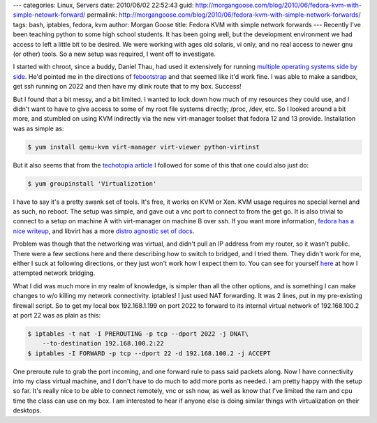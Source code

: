 ---
categories: Linux, Servers
date: 2010/06/02 22:52:43
guid: http://morgangoose.com/blog/2010/06/fedora-kvm-with-simple-netowrk-forward/
permalink: http://morgangoose.com/blog/2010/06/fedora-kvm-with-simple-network-forwards/
tags: bash, iptables, fedora, kvm
author: Morgan Goose
title: Fedora KVM with simple network forwards
---
Recently I've been teaching python to some high school students. It has been going well, but the development environment we had access to left a little bit to be desired. We were working with ages old solaris, vi only, and no real access to newer gnu (or other) tools. So a new setup was required, I went off to investigate.

I started with chroot, since a buddy, Daniel Thau, had used it extensively for running `multiple operating systems side by side <http://opensource.osu.edu/sites/default/files/chroottalk_0.pdf>`_. He'd pointed me in the directions of `febootstrap <http://people.redhat.com/~rjones/febootstrap/>`_ and that seemed like it'd work fine. I was able to make a sandbox, get ssh running on 2022 and then have my dlink route that to my box. Success!

But I found that a bit messy, and a bit limited. I wanted to lock down how much of my resources they could use, and I didn't want to have to give access to some of my root file systems directly; /proc, /dev, etc. So I looked around a bit more, and stumbled on using KVM indirectly via the new virt-manager toolset that fedora 12 and 13 provide. Installation was as simple as:

.. code-block:: bash

    $ yum install qemu-kvm virt-manager virt-viewer python-virtinst


But it also seems that from the `techotopia article <http://www.techotopia.com/index.php/Installing_and_Configuring_Fedora_KVM_Virtualization>`_ I followed for some of this that one could also just do:

.. code-block:: bash

    $ yum groupinstall 'Virtualization'


I have to say it's a pretty swank set of tools. It's free, it works on KVM or Xen. KVM usage requires no special kernel and as such, no reboot. The setup was simple, and gave out a vnc port to connect to from the get go. It is also trivial to connect to a setup on machine A with virt-manager on machine B over ssh. If you want more information, `fedora has a nice writeup <http://fedoraproject.org/wiki/Virtualization_Quick_Start>`_, and libvirt has a more `distro agnostic set of docs <http://wiki.libvirt.org/page/Main_Page>`_.

Problem was though that the networking was virtual, and didn't pull an IP address from my router, so it wasn't public. There were a few sections here and there describing how to switch to bridged, and I tried them. They didn't work for me, either I suck at following directions, or they just won't work how I expect them to. You can see for yourself `here <http://wiki.libvirt.org/page/Networking#Fedora.2FRHEL_Bridging>`_ at how I attempted network bridging.

What I did was much more in my realm of knowledge, is simpler than all the other options, and is something I can make changes to w/o killing my network connectivity. iptables! I just used NAT forwarding. It was 2 lines, put in my pre-existing firewall script. So to get my local box 192.168.1.199 on port 2022 to forward to its internal virtual network of 192.168.100.2 at port 22 was as plain as this:


.. code-block:: bash

    $ iptables -t nat -I PREROUTING -p tcp --dport 2022 -j DNAT\
        --to-destination 192.168.100.2:22
    $ iptables -I FORWARD -p tcp --dport 22 -d 192.168.100.2 -j ACCEPT


One preroute rule to grab the port incoming, and one forward rule to pass said packets along. Now I have connectivity into my class virtual machine, and I don't have to do much to add more ports as needed. I am pretty happy with the setup so far. It's really nice to be able to connect remotely, vnc or ssh now, as well as know that I've limited the ram and cpu time the class can use on my box. I am interested to hear if anyone else is doing similar things with virtualization on their desktops.
